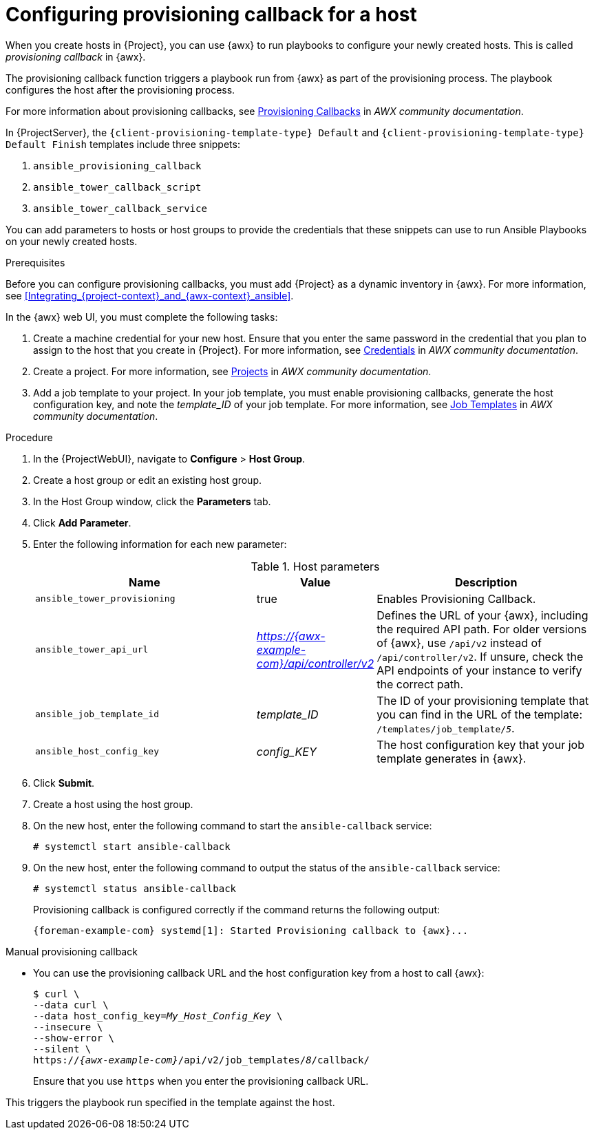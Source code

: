 :_mod-docs-content-type: PROCEDURE

[id="Configuring_Provisioning_Callback_for_a_Host_{context}"]
= Configuring provisioning callback for a host

When you create hosts in {Project}, you can use {awx} to run playbooks to configure your newly created hosts.
This is called _provisioning callback_ in {awx}.

The provisioning callback function triggers a playbook run from {awx} as part of the provisioning process.
The playbook configures the host after the provisioning process.

For more information about provisioning callbacks, see 
ifdef::satellite[]
{RHDocsBaseURL}red_hat_ansible_automation_platform/2.5/html/using_automation_execution/controller-job-templates#controller-provisioning-callbacks[Provisioning Callbacks] in _Red Hat Ansible Automation Platform documentation_.
endif::[]
ifndef::satellite[]
https://ansible.readthedocs.io/projects/awx/en/24.6.1/userguide/job_templates.html#provisioning-callbacks[Provisioning Callbacks] in _AWX community documentation_.
endif::[]

In {ProjectServer}, the `{client-provisioning-template-type} Default` and `{client-provisioning-template-type} Default Finish` templates include three snippets:

. `ansible_provisioning_callback`
. `ansible_tower_callback_script`
. `ansible_tower_callback_service`

You can add parameters to hosts or host groups to provide the credentials that these snippets can use to run Ansible Playbooks on your newly created hosts.

.Prerequisites

Before you can configure provisioning callbacks, you must add {Project} as a dynamic inventory in {awx}.
ifndef::orcharhino[]
For more information, see xref:Integrating_{project-context}_and_{awx-context}_ansible[].
endif::[]

In the {awx} web UI, you must complete the following tasks:

. Create a machine credential for your new host.
Ensure that you enter the same password in the credential that you plan to assign to the host that you create in {Project}.
For more information, see
ifdef::satellite[]
{RHDocsBaseURL}red_hat_ansible_automation_platform/2.5/html/using_automation_execution/controller-credentials[Managing user credentials] in _Red Hat Ansible Automation Platform documentation_.
endif::[]
ifndef::satellite[]
https://ansible.readthedocs.io/projects/awx/en/24.6.1/userguide/credentials.html[Credentials] in _AWX community documentation_.
endif::[]
. Create a project.
For more information, see
ifdef::satellite[]
{RHDocsBaseURL}red_hat_ansible_automation_platform/2.5/html/using_automation_execution/controller-projects[Projects] in _Red Hat Ansible Automation Platform documentation_.
endif::[]
ifndef::satellite[]
https://ansible.readthedocs.io/projects/awx/en/24.6.1/userguide/projects.html[Projects] in _AWX community documentation_.
endif::[]
. Add a job template to your project.
In your job template, you must enable provisioning callbacks, generate the host configuration key, and note the _template_ID_ of your job template.
For more information, see
ifdef::satellite[]
{RHDocsBaseURL}red_hat_ansible_automation_platform/2.5/html/using_automation_execution/controller-job-templates[Job templates] in _Red Hat Ansible Automation Platform documentation_.
endif::[]
ifndef::satellite[]
https://ansible.readthedocs.io/projects/awx/en/24.6.1/userguide/job_templates.html[Job Templates] in _AWX community documentation_.
endif::[]

.Procedure

. In the {ProjectWebUI}, navigate to *Configure* > *Host Group*.
. Create a host group or edit an existing host group.
. In the Host Group window, click the *Parameters* tab.
. Click *Add Parameter*.
. Enter the following information for each new parameter:
+
.Host parameters
[cols="2,1,2",options="header"]
|====
|Name |Value |Description
|`ansible_tower_provisioning` |true |Enables Provisioning Callback.
|`ansible_tower_api_url` |_https://{awx-example-com}/api/controller/v2_ | Defines the URL of your {awx}, including the required API path.
For older versions of {awx}, use `/api/v2` instead of `/api/controller/v2`.
If unsure, check the API endpoints of your instance to verify the correct path.
|`ansible_job_template_id` |_template_ID_ |The ID of your provisioning template that you can find in the URL of the template: `/templates/job_template/_5_`.
|`ansible_host_config_key` |_config_KEY_ |The host configuration key that your job template generates in {awx}.
|====
+
. Click *Submit*.
. Create a host using the host group.
. On the new host, enter the following command to start the `ansible-callback` service:
+
[options="nowrap", subs="+quotes,verbatim,attributes"]
----
# systemctl start ansible-callback
----
. On the new host, enter the following command to output the status of the `ansible-callback` service:
+
[options="nowrap", subs="+quotes,verbatim,attributes"]
----
# systemctl status ansible-callback
----
+
Provisioning callback is configured correctly if the command returns the following output:
+
[source, none, options="nowrap", subs="+quotes,verbatim,attributes"]
----
{foreman-example-com} systemd[1]: Started Provisioning callback to {awx}...
----

.Manual provisioning callback
* You can use the provisioning callback URL and the host configuration key from a host to call {awx}:
+
[options="nowrap", subs="+quotes,attributes"]
----
$ curl \
--data curl \
--data host_config_key=_My_Host_Config_Key_ \
--insecure \
--show-error \
--silent \
https://_{awx-example-com}_/api/v2/job_templates/_8_/callback/
----
+
Ensure that you use `https` when you enter the provisioning callback URL.

This triggers the playbook run specified in the template against the host.
